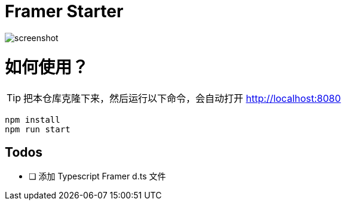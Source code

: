 # Framer Starter

image::./static/images/screenshot.png[]

= 如何使用？

TIP: 把本仓库克隆下来，然后运行以下命令，会自动打开 http://localhost:8080

---- 
npm install
npm run start
----

== Todos

* [ ] 添加 Typescript Framer d.ts 文件

